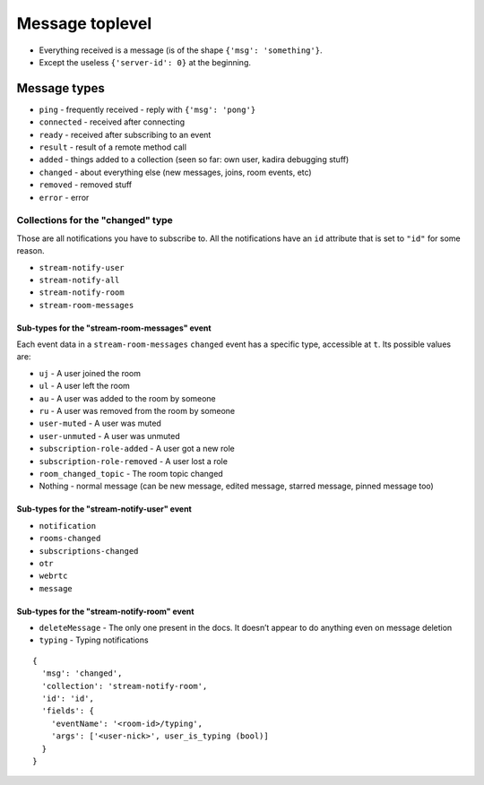 Message toplevel
================

- Everything received is a message (is of the shape ``{'msg': 'something'}``.
- Except the useless ``{'server-id': 0}`` at the beginning.

Message types
-------------

- ``ping`` - frequently received - reply with ``{'msg': 'pong'}``
- ``connected`` - received after connecting
- ``ready`` - received after subscribing to an event
- ``result`` - result of a remote method call

- ``added`` - things added to a collection (seen so far: own user, kadira debugging stuff)
- ``changed`` - about everything else (new messages, joins, room events, etc)
- ``removed`` - removed stuff

- ``error`` - error


Collections for the "changed" type
~~~~~~~~~~~~~~~~~~~~~~~~~~~~~~~~~~

Those are all notifications you have to subscribe to.
All the notifications have an ``id`` attribute that is set to ``"id"``
for some reason.

- ``stream-notify-user``
- ``stream-notify-all``
- ``stream-notify-room``
- ``stream-room-messages``

Sub-types for the "stream-room-messages" event
^^^^^^^^^^^^^^^^^^^^^^^^^^^^^^^^^^^^^^^^^^^^^^

Each event data in a ``stream-room-messages`` ``changed`` event has a
specific type, accessible at ``t``. Its possible values are:

- ``uj`` - A user joined the room
- ``ul`` - A user left the room
- ``au`` - A user was added to the room by someone
- ``ru`` - A user was removed from the room by someone
- ``user-muted`` - A user was muted
- ``user-unmuted`` - A user was unmuted
- ``subscription-role-added`` - A user got a new role
- ``subscription-role-removed`` - A user lost a role
- ``room_changed_topic`` - The room topic changed
- Nothing - normal message (can be new message, edited message, starred message, pinned message too)

Sub-types for the "stream-notify-user" event
^^^^^^^^^^^^^^^^^^^^^^^^^^^^^^^^^^^^^^^^^^^^

- ``notification``
- ``rooms-changed``
- ``subscriptions-changed``
- ``otr``
- ``webrtc``
- ``message``

Sub-types for the "stream-notify-room" event
^^^^^^^^^^^^^^^^^^^^^^^^^^^^^^^^^^^^^^^^^^^^

- ``deleteMessage`` - The only one present in the docs. It doesn’t appear to do anything even on message deletion
- ``typing`` - Typing notifications

::

    {
      'msg': 'changed',
      'collection': 'stream-notify-room',
      'id': 'id',
      'fields': {
        'eventName': '<room-id>/typing',
        'args': ['<user-nick>', user_is_typing (bool)]
      }
    }
